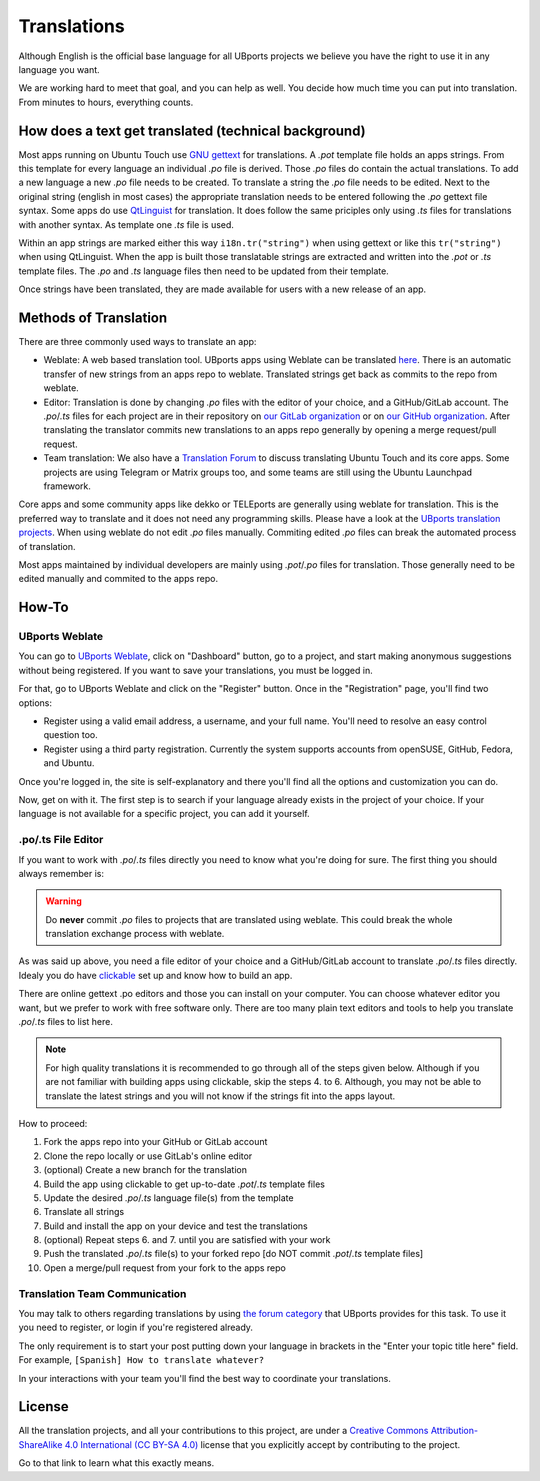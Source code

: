 Translations
============

Although English is the official base language for all UBports projects we believe you have the right to use it in any language you want.

We are working hard to meet that goal, and you can help as well. You decide how much time you can put into translation. From minutes to hours, everything counts.

How does a text get translated (technical background)
------------------------------------------------------
Most apps running on Ubuntu Touch use `GNU gettext <https://www.gnu.org/software/gettext/>`_ for translations. A *.pot* template file holds an apps strings. From this template for every language an individual *.po* file is derived. Those *.po* files do contain the actual translations.
To add a new language a new *.po* file needs to be created. To translate a string the *.po* file needs to be edited. Next to the original string (english in most cases) the appropriate translation needs to be entered following the *.po* gettext file syntax.
Some apps do use `QtLinguist <https://doc.qt.io/qt-5/qtlinguist-index.html>`_ for translation. It does follow the same priciples only using *.ts* files for translations with another syntax. As template one *.ts* file is used.

Within an app strings are marked either this way ``i18n.tr("string")`` when using gettext or like this ``tr("string")`` when using QtLinguist. When the app is built those translatable strings are extracted and written into the *.pot* or *.ts* template files. The *.po* and *.ts* language files then need to be updated from their template.

Once strings have been translated, they are made available for users with a new release of an app.

Methods of Translation
----------------------

There are three commonly used ways to translate an app:

* Weblate: A web based translation tool. UBports apps using Weblate can be translated `here <https://translate.ubports.com/projects/>`_. There is an automatic transfer of new strings from an apps repo to weblate. Translated strings get back as commits to the repo from weblate.
* Editor: Translation is done by changing *.po* files with the editor of your choice, and a GitHub/GitLab account. The *.po*/*.ts* files for each project are in their repository on `our GitLab organization <https://gitlab.com/ubports/apps>`_ or on `our GitHub organization <https://github.com/ubports>`_. After translating the translator commits new translations to an apps repo generally by opening a merge request/pull request.
* Team translation: We also have  a `Translation Forum <https://forums.ubports.com/category/39/translations>`_ to discuss translating Ubuntu Touch and its core apps. Some projects are using Telegram or Matrix groups too, and some teams are still using the Ubuntu Launchpad framework.

Core apps and some community apps like dekko or TELEports are generally using weblate for translation. This is the preferred way to translate and it does not need any programming skills. Please have a look at the `UBports translation projects <https://translate.ubports.com/projects/>`_. When using weblate do not edit *.po* files manually. Commiting edited *.po* files can break the automated process of translation.

Most apps maintained by individual developers are mainly using *.pot*/*.po* files for translation. Those generally need to be edited manually and commited to the apps repo.

How-To
------

UBports Weblate
^^^^^^^^^^^^^^^

You can go to `UBports Weblate <https://translate.ubports.com/projects/>`_, click on "Dashboard" button, go to a project, and start making anonymous suggestions without being registered. If you want to save your translations, you must be logged in.

For that, go to UBports Weblate and click on the "Register" button. Once in the "Registration" page, you'll find two options:

* Register using a valid email address, a username, and your full name. You'll need to resolve an easy control question too.
* Register using a third party registration. Currently the system supports accounts from openSUSE, GitHub, Fedora, and Ubuntu.

Once you're logged in, the site is self-explanatory and there you'll find all the options and customization you can do.

Now, get on with it. The first step is to search if your language already exists in the project of your choice. If your language is not available for a specific project, you can add it yourself.

.po/.ts File Editor
^^^^^^^^^^^^^^^^^^^

If you want to work with *.po*/*.ts* files directly you need to know what you're doing for sure. The first thing you should always remember is:

.. warning::
    Do **never** commit *.po* files to projects that are translated using weblate. This could break the whole translation exchange process with weblate.

As was said up above, you need a file editor of your choice and a GitHub/GitLab account to translate *.po*/*.ts* files directly. Idealy you do have `clickable <http://clickable.bhdouglass.com/en/latest/>`_ set up and know how to build an app.

There are online gettext .po editors and those you can install on your computer. You can choose whatever editor you want, but we prefer to work with free software only. There are too many plain text editors and tools to help you translate *.po*/*.ts* files to list here.

.. note::
    For high quality translations it is recommended to go through all of the steps given below. Although if you are not familiar with building apps using clickable, skip the steps 4. to 6. Although, you may not be able to translate the latest strings and you will not know if the strings fit into the apps layout.

How to proceed:

1. Fork the apps repo into your GitHub or GitLab account
2. Clone the repo locally or use GitLab's online editor
3. (optional) Create a new branch for the translation
4. Build the app using clickable to get up-to-date *.pot*/*.ts* template files
5. Update the desired *.po*/*.ts* language file(s) from the template
6. Translate all strings
7. Build and install the app on your device and test the translations
8. (optional) Repeat steps 6. and 7. until you are satisfied with your work
9. Push the translated *.po*/*.ts* file(s) to your forked repo [do NOT commit *.pot*/*.ts* template files]
10. Open a merge/pull request from your fork to the apps repo


Translation Team Communication
^^^^^^^^^^^^^^^^^^^^^^^^^^^^^^

You may talk to others regarding translations by using `the forum category <https://forums.ubports.com/category/39/translations>`_ that UBports provides for this task. To use it you need to register, or login if you're registered already.

The only requirement is to start your post putting down your language in brackets in the "Enter your topic title here" field. For example, ``[Spanish] How to translate whatever?``

In your interactions with your team you'll find the best way to coordinate your translations.

License
-------

All the translation projects, and all your contributions to this project, are under a `Creative Commons Attribution-ShareAlike 4.0 International (CC BY-SA 4.0) <https://creativecommons.org/licenses/by-sa/4.0/>`_ license that you explicitly accept by contributing to the project.

Go to that link to learn what this exactly means.
